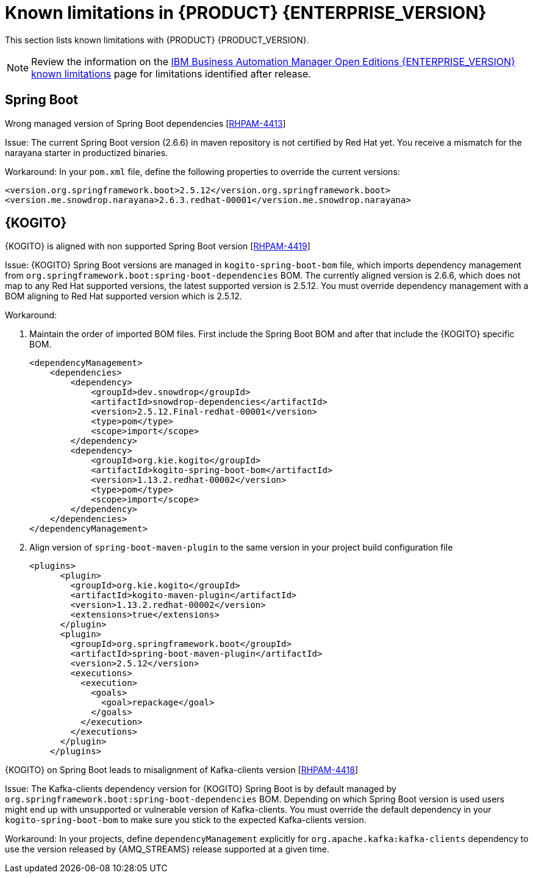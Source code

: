 [id='rn-7.13-known-issues-ref']
= Known limitations in {PRODUCT} {ENTERPRISE_VERSION}

This section lists known limitations with {PRODUCT} {PRODUCT_VERSION}.

[NOTE]
====
Review the information on the https://www.ibm.com/support/pages/node/6596921[IBM Business Automation Manager Open Editions {ENTERPRISE_VERSION} known limitations] page for limitations identified after release.
====

ifdef::PAM[]

== Process Designer

.The JavaScript language in an On Entry Action property produces an error after changing a node to multiple instances [https://issues.redhat.com/browse/RHPAM-3409[RHPAM-3409]]

Issue: When the language of the *On Entry Action* property is set to JavaScript, and then you change the node to *Multiple Instance*, you receive a system error.

Steps to reproduce:

. Create a new business process.
. Create a user task and set it to the *Multiple Instance* property.
. Enter any string to *On Entry Action* or *On Exit Action*.
. Select the JavaScript language.
. Select the *Multiple Instance* check box.

Actual result: You receive a system error.

Expected result: You do not receive an error either in the UI or in the server log file.

Workaround: None.

.`customCaseRoles` metadata attribute is not added [https://issues.redhat.com/browse/RHPAM-4410[RHPAM-4410]]

Issue: It is not possible to add new `customCaseRoles` metadata attribute in a case process definition.

Steps to reproduce:

. Create a case project.
. Create a case definition.
. Open *Case Management* in *Properties* panel and add a new case roles as `owner:1`.
. Save, close and reopen the case.
. In *Properties* panel, check the metadata attributes under *Advanced* section.

Actual result: The Metadata Attributes section is empty.

Expected result: The Metadata Attributes contains the `customCaseRoles:owner:1`.

Workaround: None.

== {PROCESS_ENGINE_CAP}

.When you abort a process instance, timer is not deleted [https://issues.redhat.com/browse/RHPAM-4380[RHPAM-4380]]

Issue: Aborting a process instance with an active timer does not delete the timer. The timer then fires at the defined trigger date, which is silently dismissed by the system, so this is not a functional problem. However, it populates the EJB timer subsystem with `orphaned` timers, in particular if the timers are long-running, and the number of aborted process instances is high.

Workaround: None.

.When you are using Spring Boot, the `UserGroupCallback` implementation is not getting injected into {KIE_SERVER} [https://issues.redhat.com/browse/RHPAM-4281[RHPAM-4281]]

Issue: When you are using an engine embedded in a {KIE_SERVER} packaged as a Spring Boot application, the bean defined as `userGroupCallback` is not injected into the engine, and therefore when you trying to call some of the rest endpoints fetching some tasks based on the user or groups assigned to them (such as potOwner, stakeHolders, businessAdmin, etc) will not work as expected since the `UserGroupCallback` implementation used in the engine will be different than the one defined at the Spring boot application level. Note that this is only applicable to cases and not to processes.

Steps to reproduce:

. Start {KIE_SERVER} as a Spring Boot app with a default identity provider and a `UserGroupCallback` implementation.
. Try to fetch some tasks assigned to a group by using some rest endpoints such as potOwner, stakeHolders, or businessAdmins.

Workaround: None.

.Kafka-clients contains misalignment with any supported {AMQ_STREAMS} version [https://issues.redhat.com/browse/RHPAM-4417[RHPAM-4417]]

Issue: Kafka dependencies for the community are not aligned with the ones supported by RHOAR for {PRODUCT} {PRODUCT_VERSION}. The current version of the Kafka community version is 2.8.0 and it must be aligned with the version used by {AMQ_STREAMS} 2.1.0 which is 3.1.0 for the community.

Workaround: None.

endif::PAM[]

== Spring Boot

.Wrong managed version of Spring Boot dependencies [https://issues.redhat.com/browse/RHPAM-4413[RHPAM-4413]]

Issue: The current Spring Boot version (2.6.6) in maven repository is not certified by Red Hat yet. You receive a mismatch for the narayana starter in productized binaries.

Workaround: In your `pom.xml` file, define the following properties to override the current versions:

[source, xml]
----
<version.org.springframework.boot>2.5.12</version.org.springframework.boot>
<version.me.snowdrop.narayana>2.6.3.redhat-00001</version.me.snowdrop.narayana>
----

== {KOGITO}

.{KOGITO} is aligned with non supported Spring Boot version [https://issues.redhat.com/browse/RHPAM-4419[RHPAM-4419]]

Issue: {KOGITO} Spring Boot versions are managed in `kogito-spring-boot-bom` file, which imports dependency management from `org.springframework.boot:spring-boot-dependencies` BOM. The currently aligned version is 2.6.6, which does not map to any Red Hat supported versions, the latest supported version is 2.5.12. You must override dependency management with a BOM aligning to Red Hat supported version which is 2.5.12.

Workaround:

. Maintain the order of imported BOM files. First include the Spring Boot BOM and after that include the {KOGITO} specific BOM.
+
[source, xml]
----
<dependencyManagement>
    <dependencies>
        <dependency>
            <groupId>dev.snowdrop</groupId>
            <artifactId>snowdrop-dependencies</artifactId>
            <version>2.5.12.Final-redhat-00001</version>
            <type>pom</type>
            <scope>import</scope>
        </dependency>
        <dependency>
            <groupId>org.kie.kogito</groupId>
            <artifactId>kogito-spring-boot-bom</artifactId>
            <version>1.13.2.redhat-00002</version>
            <type>pom</type>
            <scope>import</scope>
        </dependency>
    </dependencies>
</dependencyManagement>
----

. Align version of `spring-boot-maven-plugin` to the same version in your project build configuration file
+
[source, xml]
----
<plugins>
      <plugin>
        <groupId>org.kie.kogito</groupId>
        <artifactId>kogito-maven-plugin</artifactId>
        <version>1.13.2.redhat-00002</version>
        <extensions>true</extensions>
      </plugin>
      <plugin>
        <groupId>org.springframework.boot</groupId>
        <artifactId>spring-boot-maven-plugin</artifactId>
        <version>2.5.12</version>
        <executions>
          <execution>
            <goals>
              <goal>repackage</goal>
            </goals>
          </execution>
        </executions>
      </plugin>
    </plugins>
----

.{KOGITO} on Spring Boot leads to misalignment of Kafka-clients version [https://issues.redhat.com/browse/RHPAM-4418[RHPAM-4418]]

Issue: The Kafka-clients dependency version for {KOGITO} Spring Boot is by default managed by `org.springframework.boot:spring-boot-dependencies` BOM. Depending on which Spring Boot version is used users might end up with unsupported or vulnerable version of Kafka-clients. You must override the default dependency in your `kogito-spring-boot-bom` to make sure you stick to the expected Kafka-clients version.

Workaround:  In your projects, define `dependencyManagement` explicitly for `org.apache.kafka:kafka-clients` dependency to use the version released by {AMQ_STREAMS} release supported at a given time.
